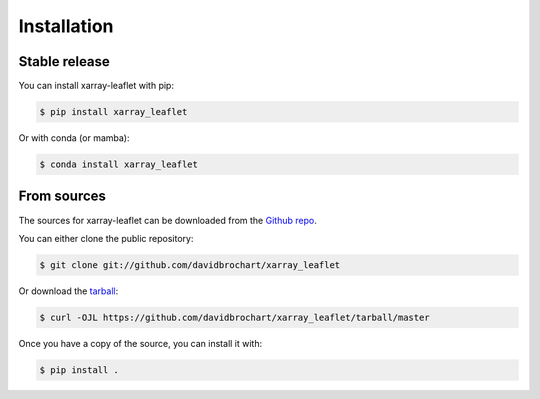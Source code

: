 .. highlight:: shell

============
Installation
============


Stable release
--------------

You can install xarray-leaflet with pip:

.. code-block:: console

    $ pip install xarray_leaflet

Or with conda (or mamba):

.. code-block:: console

    $ conda install xarray_leaflet


From sources
------------

The sources for xarray-leaflet can be downloaded from the `Github repo`_.

You can either clone the public repository:

.. code-block:: console

    $ git clone git://github.com/davidbrochart/xarray_leaflet

Or download the `tarball`_:

.. code-block:: console

    $ curl -OJL https://github.com/davidbrochart/xarray_leaflet/tarball/master

Once you have a copy of the source, you can install it with:

.. code-block:: console

    $ pip install .


.. _Github repo: https://github.com/davidbrochart/xarray_leaflet
.. _tarball: https://github.com/davidbrochart/xarray_leaflet/tarball/master
